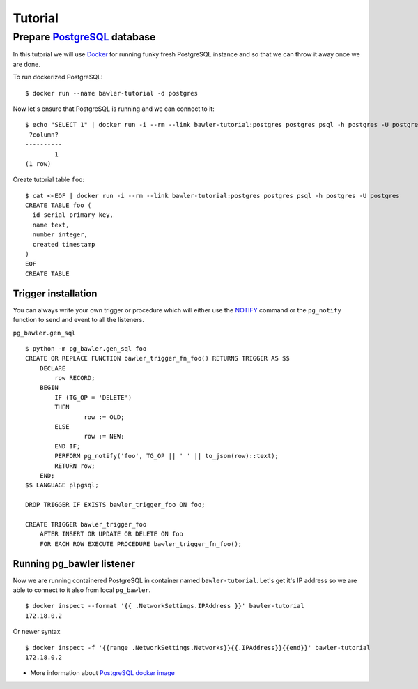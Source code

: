 
========
Tutorial
========


Prepare `PostgreSQL <https://www.postgresql.org/>`_ database
============================================================

In this tutorial we will use `Docker <http://www.docker.com/>`_ for running
funky fresh PostgreSQL instance and so that we can throw it away once we are
done.


To run dockerized PostgreSQL::

        $ docker run --name bawler-tutorial -d postgres


Now let's ensure that PostgreSQL is running and we can connect to it::

        $ echo "SELECT 1" | docker run -i --rm --link bawler-tutorial:postgres postgres psql -h postgres -U postgres
         ?column?
        ----------
                1
        (1 row)


Create tutorial table ``foo``::

	$ cat <<EOF | docker run -i --rm --link bawler-tutorial:postgres postgres psql -h postgres -U postgres
	CREATE TABLE foo (
	  id serial primary key,
	  name text,
	  number integer,
	  created timestamp
	)
	EOF
	CREATE TABLE



Trigger installation
--------------------

You can always write your own trigger or procedure which will either use the
`NOTIFY <https://www.postgresql.org/docs/current/static/sql-notify.html>`_
command or the ``pg_notify`` function to send and event to all the listeners.

``pg_bawler.gen_sql``

::

	$ python -m pg_bawler.gen_sql foo
	CREATE OR REPLACE FUNCTION bawler_trigger_fn_foo() RETURNS TRIGGER AS $$
	    DECLARE
		row RECORD;
	    BEGIN
		IF (TG_OP = 'DELETE')
		THEN
			row := OLD;
		ELSE
			row := NEW;
		END IF;
		PERFORM pg_notify('foo', TG_OP || ' ' || to_json(row)::text);
		RETURN row;
	    END;
	$$ LANGUAGE plpgsql;

	DROP TRIGGER IF EXISTS bawler_trigger_foo ON foo;

	CREATE TRIGGER bawler_trigger_foo
	    AFTER INSERT OR UPDATE OR DELETE ON foo
	    FOR EACH ROW EXECUTE PROCEDURE bawler_trigger_fn_foo();



Running pg_bawler listener
--------------------------

Now we are running containered PostgreSQL in container named
``bawler-tutorial``. Let's get it's IP address so we are able to connect to it also from local ``pg_bawler``.

::

         $ docker inspect --format '{{ .NetworkSettings.IPAddress }}' bawler-tutorial
         172.18.0.2

Or newer syntax

::

        $ docker inspect -f '{{range .NetworkSettings.Networks}}{{.IPAddress}}{{end}}' bawler-tutorial
        172.18.0.2


* More information about `PostgreSQL docker image <https://hub.docker.com/_/postgres/>`_
